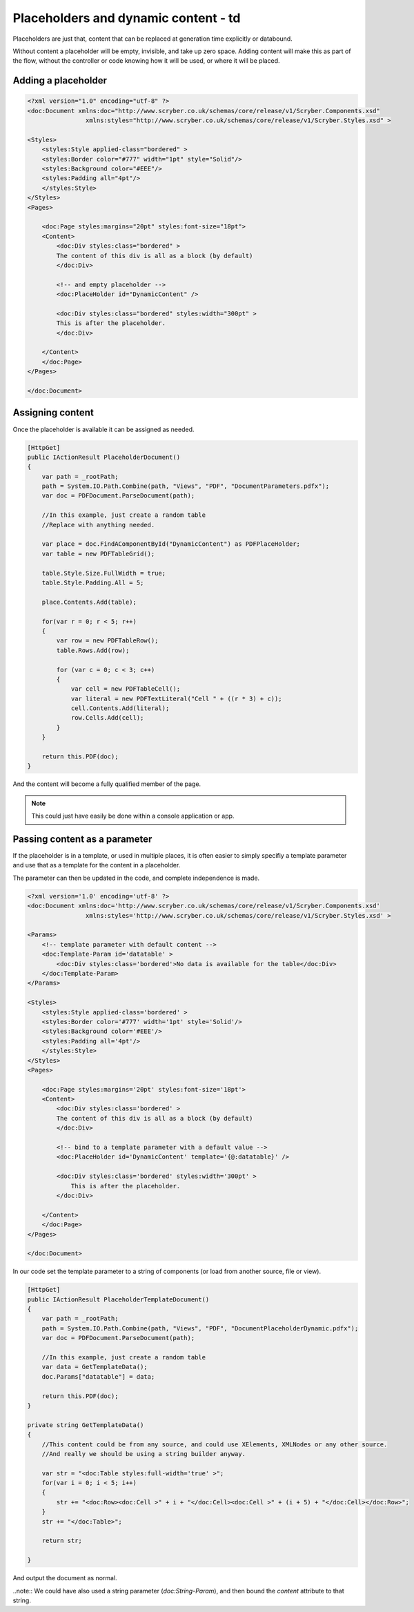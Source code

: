 ==========================================
Placeholders and dynamic content - td
==========================================

Placeholders are just that, content that can be replaced at generation time explicitly or databound.

Without content a placeholder will be empty, invisible, and take up zero space. Adding content will make this as part of the flow, without the controller or code
knowing how it will be used, or where it will be placed.



Adding a placeholder
=====================


.. code-block:: xml

    <?xml version="1.0" encoding="utf-8" ?>
    <doc:Document xmlns:doc="http://www.scryber.co.uk/schemas/core/release/v1/Scryber.Components.xsd"
                    xmlns:styles="http://www.scryber.co.uk/schemas/core/release/v1/Scryber.Styles.xsd" >

    <Styles>
        <styles:Style applied-class="bordered" >
        <styles:Border color="#777" width="1pt" style="Solid"/>
        <styles:Background color="#EEE"/>
        <styles:Padding all="4pt"/>
        </styles:Style>
    </Styles>
    <Pages>
    
        <doc:Page styles:margins="20pt" styles:font-size="18pt">
        <Content>
            <doc:Div styles:class="bordered" >
            The content of this div is all as a block (by default)
            </doc:Div>

            <!-- and empty placeholder -->
            <doc:PlaceHolder id="DynamicContent" />
            
            <doc:Div styles:class="bordered" styles:width="300pt" >
            This is after the placeholder.
            </doc:Div>
        
        </Content>
        </doc:Page>
    </Pages>

    </doc:Document>

.. image:: images/documentPlaceholders.png


Assigning content
=================

Once the placeholder is available it can be assigned as needed.

.. code-block:: csharp

        [HttpGet]
        public IActionResult PlaceholderDocument()
        {
            var path = _rootPath;
            path = System.IO.Path.Combine(path, "Views", "PDF", "DocumentParameters.pdfx");
            var doc = PDFDocument.ParseDocument(path);

            //In this example, just create a random table
            //Replace with anything needed.

            var place = doc.FindAComponentById("DynamicContent") as PDFPlaceHolder;
            var table = new PDFTableGrid();

            table.Style.Size.FullWidth = true;
            table.Style.Padding.All = 5;

            place.Contents.Add(table);

            for(var r = 0; r < 5; r++)
            {
                var row = new PDFTableRow();
                table.Rows.Add(row);

                for (var c = 0; c < 3; c++)
                {
                    var cell = new PDFTableCell();
                    var literal = new PDFTextLiteral("Cell " + ((r * 3) + c));
                    cell.Contents.Add(literal);
                    row.Cells.Add(cell);
                }
            }

            return this.PDF(doc);
        }


And the content will become a fully qualified member of the page.

.. image:: images/documentPlaceholdersFilled.png

.. note:: This could just have easily be done within a console application or app.

Passing content as a parameter
==============================

If the placeholder is in a template, or used in multiple places, 
it is often easier to simply specifiy a template parameter and use that as a template for the content in a placeholder.

The parameter can then be updated in the code, and complete independence is made.

.. code-block:: xml

    <?xml version='1.0' encoding='utf-8' ?>
    <doc:Document xmlns:doc='http://www.scryber.co.uk/schemas/core/release/v1/Scryber.Components.xsd'
                    xmlns:styles='http://www.scryber.co.uk/schemas/core/release/v1/Scryber.Styles.xsd' >

    <Params>
        <!-- template parameter with default content -->
        <doc:Template-Param id='datatable' >
            <doc:Div styles:class='bordered'>No data is available for the table</doc:Div>
        </doc:Template-Param>
    </Params>
    
    <Styles>
        <styles:Style applied-class='bordered' >
        <styles:Border color='#777' width='1pt' style='Solid'/>
        <styles:Background color='#EEE'/>
        <styles:Padding all='4pt'/>
        </styles:Style>
    </Styles>
    <Pages>
    
        <doc:Page styles:margins='20pt' styles:font-size='18pt'>
        <Content>
            <doc:Div styles:class='bordered' >
            The content of this div is all as a block (by default)
            </doc:Div>
            
            <!-- bind to a template parameter with a default value -->
            <doc:PlaceHolder id='DynamicContent' template='{@:datatable}' />
            
            <doc:Div styles:class='bordered' styles:width='300pt' >
                This is after the placeholder.
            </doc:Div>
        
        </Content>
        </doc:Page>
    </Pages>

    </doc:Document>


In our code set the template parameter to a string of components 
(or load from another source, file or view).

.. code-block:: csharp

        [HttpGet]
        public IActionResult PlaceholderTemplateDocument()
        {
            var path = _rootPath;
            path = System.IO.Path.Combine(path, "Views", "PDF", "DocumentPlaceholderDynamic.pdfx");
            var doc = PDFDocument.ParseDocument(path);

            //In this example, just create a random table
            var data = GetTemplateData();
            doc.Params["datatable"] = data;

            return this.PDF(doc);
        }

        private string GetTemplateData()
        {
            //This content could be from any source, and could use XElements, XMLNodes or any other source.
            //And really we should be using a string builder anyway.

            var str = "<doc:Table styles:full-width='true' >";
            for(var i = 0; i < 5; i++)
            {
                str += "<doc:Row><doc:Cell >" + i + "</doc:Cell><doc:Cell >" + (i + 5) + "</doc:Cell></doc:Row>";
            }
            str += "</doc:Table>";

            return str;
            
        }


And output the document as normal.

.. image:: images/documentPlaceholderTemplate.png


..note:: We could have also used a string parameter (`doc:String-Param`), and then bound the `content` attribute 
to that string.